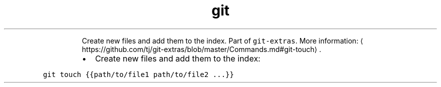 .TH git touch
.PP
.RS
Create new files and add them to the index.
Part of \fB\fCgit\-extras\fR\&.
More information: \[la]https://github.com/tj/git-extras/blob/master/Commands.md#git-touch\[ra]\&.
.RE
.RS
.IP \(bu 2
Create new files and add them to the index:
.RE
.PP
\fB\fCgit touch {{path/to/file1 path/to/file2 ...}}\fR
